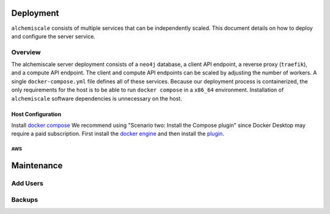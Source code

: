 ##########
Deployment
##########

``alchemiscale`` consists of multiple services that can be independently scaled.
This document details on how to deploy and configure the server service.


********
Overview
********

The alchemiscale server deployment consists of a ``neo4j`` database, a client API endpoint, a reverse proxy (``traefik``), and a compute API endpoint.
The client and compute API endpoints can be scaled by adjusting the number of workers.
A single ``docker-compose.yml`` file defines all of these services.
Because our deployment process is containerized, the only requirements for the host is to be able to run ``docker compose`` in a ``x86_64`` environment.
Installation of ``alchemiscale`` software dependencies is  unnecessary on the host.


Host Configuration
==================

Install `docker compose <https://docs.docker.com/compose/install/#scenario-two-install-the-compose-plugin>`_
We recommend using "Scenario two: Install the Compose plugin" since Docker Desktop may require a paid subscription.
First install the `docker engine <https://docs.docker.com/engine/install/#server>`_ and then install the `plugin <https://docs.docker.com/compose/install/linux/>`_.

AWS
---


###########
Maintenance
###########

*********
Add Users
*********

*******
Backups
*******

